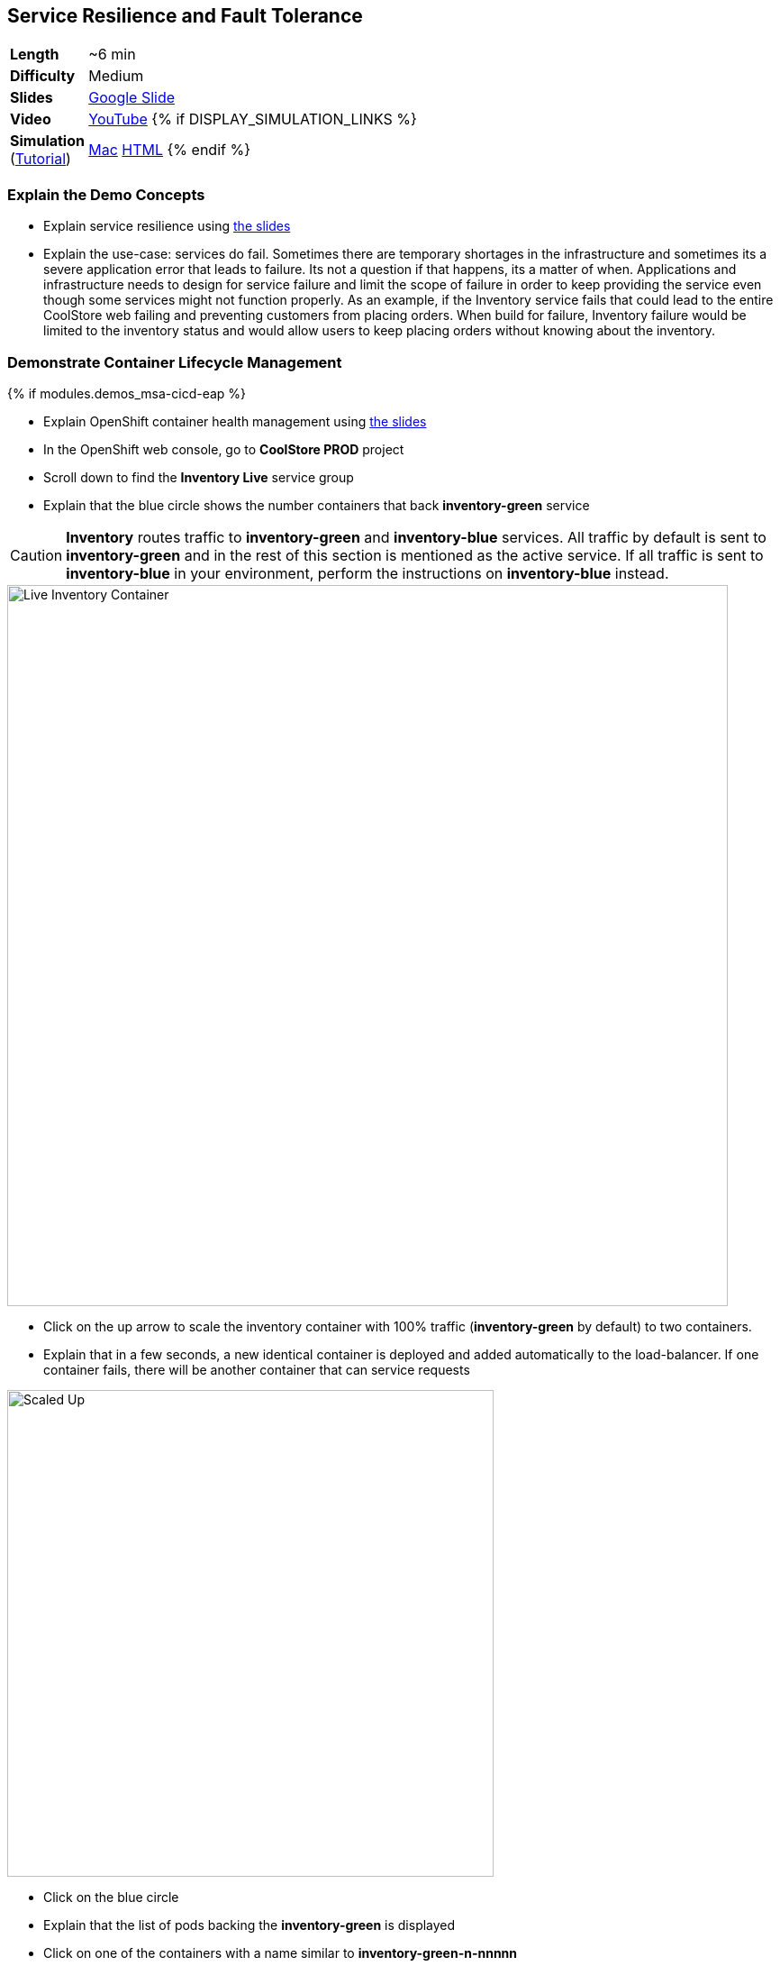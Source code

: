 ## Service Resilience and Fault Tolerance

[cols="1d,7v", width="80%"]
|===
|*Length*|~6 min
|*Difficulty*|Medium
|*Slides*|https://docs.google.com/presentation/d/1bt4k9yB0wDOj0d5WzDCWqftPxIizQ7f5S15LysEGFyQ/edit#slide=id.g1b95a791a8_0_24[Google Slide]
|*Video*|https://www.youtube.com/watch?v=T2JZPQOwyQs&list=PLk57upl23Db1fYboes5JowhAtEB3EWxEP&index=3[YouTube]
{% if DISPLAY_SIMULATION_LINKS %}
|*Simulation*  
(https://drive.google.com/open?id=0B630TpgzAhO_eERmS2lJcDM2OVU[Tutorial]) |https://drive.google.com/open?id=0B630TpgzAhO_N2VmZm5fc0hlc1E[Mac]
https://drive.google.com/open?id=0B630TpgzAhO_LVk5WkstdVBudE0[HTML]
{% endif %}
|===

### Explain the Demo Concepts

* Explain service resilience using https://docs.google.com/presentation/d/1bt4k9yB0wDOj0d5WzDCWqftPxIizQ7f5S15LysEGFyQ/edit#slide=id.g1bbea827f3_0_199[the slides]
* Explain the use-case: services do fail. Sometimes there are temporary
shortages in the infrastructure and sometimes its a severe application
error that leads to failure. Its not a question if that happens, its a
matter of when. Applications and infrastructure needs to design for
service failure and limit the scope of failure in order to keep
providing the service even though some services might not function
properly. As an example, if the Inventory service fails that could lead
to the entire CoolStore web failing and preventing customers from
placing orders. When build for failure, Inventory failure would be
limited to the inventory status and would allow users to keep placing
orders without knowing about the inventory.


### Demonstrate Container Lifecycle Management
{% if modules.demos_msa-cicd-eap %}

* Explain OpenShift container health management using
https://docs.google.com/presentation/d/1bt4k9yB0wDOj0d5WzDCWqftPxIizQ7f5S15LysEGFyQ/edit#slide=id.g1b95a791a8_0_24[the slides]
* In the OpenShift web console, go to *CoolStore PROD* project
* Scroll down to find the *Inventory Live* service group
* Explain that the blue circle shows the number containers that back *inventory-green* service

====
CAUTION: *Inventory* routes traffic to *inventory-green* and *inventory-blue* services. All traffic by
default is sent to *inventory-green* and in the rest of this section is mentioned as the active service.
If all traffic is sent to *inventory-blue* in your environment, perform the instructions on *inventory-blue* instead.
====

image::demos/msa-resilience-inventory.png[Live Inventory Container,width=800,align=center]

* Click on the up arrow to scale the inventory container with 100% traffic (*inventory-green* by default) to two containers.
* Explain that in a few seconds, a new identical container is deployed
and added automatically to the load-balancer. If one container fails,
there will be another container that can service requests

image::demos/msa-resilience-scaled-bg.png[Scaled Up,width=540,align=center]

* Click on the blue circle
* Explain that the list of pods backing the *inventory-green* is displayed
* Click on one of the containers with a name similar to *inventory-green-n-nnnnn*
* Explain that you can see the pod details such as
** The container image that is deployed
** The host that container is deployed on
** Persistent storage attached to the container
** Memory and CPU configurations
** Health and number of times its restarted +
* Click on *Actions* button and then *Delete* to delete this pod

image::demos/msa-resilience-delete-pod-bg.png[Delete Pod,width=920,align=center]

* Click on *Overview* in the left sidebar menu
* Explain that OpenShift immediately realizes that number of pods
backing the *CoolStore GW* service is reduced to 1 while it was declared
to have 2 pods backing this service for high-availability. OpenShift
restarts the removed pod in order to bring the number of pods back to 2 pods.

image::demos/msa-resilience-auto-healing-bg.png[Auto Healing,width=540,align=center]

* Explain that OpenShift allows distinguishing between failures that
might resolve with a restart and more severe issues that need required
further investigation. In latter cases, OpenShift is able to remove
those pods from the load-balancer and send user to the healthy
containers

{% else %}

* Explain OpenShift container health management using
https://docs.google.com/presentation/d/1bt4k9yB0wDOj0d5WzDCWqftPxIizQ7f5S15LysEGFyQ/edit#slide=id.g1b95a791a8_0_24[the slides]
* In the OpenShift web console, go to *CoolStore PROD* project
* Scroll down to find the *Inventory* service group
* Explain that the blue circle shows the number containers that back *inventory* service
* Click on the up arrow to scale the inventory container to two containers.
* Explain that in a few seconds, a new identical container is deployed
and added automatically to the load-balancer. If one container fails,
there will be another container that can service requests

image::demos/msa-resilience-scaled.png[Scaled Up,width=540,align=center]

* Click on the blue circle
* Explain that the list of pods backing the *inventory* is displayed
* Click on one of the containers with a name similar to *inventory-n-nnnnn*
* Explain that you can see the pod details such as
** The container image that is deployed
** The host that container is deployed on
** Persistent storage attached to the container
** Memory and CPU configurations
** Health and number of times its restarted +
* Click on *Actions* button and then *Delete* to delete this pod

image::demos/msa-resilience-delete-pod.png[Delete Pod,width=920,align=center]

* Click on *Overview* in the left sidebar menu
* Explain that OpenShift immediately realizes that number of pods
backing the *CoolStore GW* service is reduced to 1 while it was declared
to have 2 pods backing this service for high-availability. OpenShift
restarts the removed pod in order to bring the number of pods back to 2 pods.

image::demos/msa-resilience-auto-healing.png[Auto Healing,width=540,align=center]

* Explain that OpenShift allows distinguishing between failures that
might resolve with a restart and more severe issues that need required
further investigation. In latter cases, OpenShift is able to remove
those pods from the load-balancer and send user to the healthy
containers

{% endif %}

### Demonstrate Service Resilience and Preventing Cascading Failures

* Explain service resilience using
https://docs.google.com/presentation/d/1bt4k9yB0wDOj0d5WzDCWqftPxIizQ7f5S15LysEGFyQ/edit#slide=id.g20ea0141cf_0_132[the slides]
* Click on *Web UI* route: {{COOLSTORE_WEB_PROD_URL}}

image::demos/msa-resilience-web-inventory.png[Inventory Service,width=600,align=center]

* Explain the inventory number displayed near each product coming from the inventory service
* Go back to OpenShift Web Console and click on *Hystrix Dashboard* route URL and click on *Monitor Stream* button: {{HYSTRIX_PROD_URL}}

image::demos/msa-resilience-hystrix.png[Hystrix Dashboard,width=800,align=center]

* Explain that *Hystrix* is one of the components in *Netflix OSS* which implements
the circuit breaker pattern. There are 3 circuits in the *Coolstore GW* service where
API calls are made to the *Cart*, *Catalog* and *Inventory* back-end services. The circuit-breaker
protects the gateway against cascading failures and black-lists failing back-ends for a configurable
period of time so that services don't slow down because of back-end services failing. A fallback mechanism
can be provided which tells *Hystrix* what to do instead of calling the failing back-end whenever the
circuit for that specific back-end is *Open*. After a configuration amount of time, calls will be sent
again to the back-end service with the hope that the service is recovered.

image::demos/msa-resilience-hystrix-circuits.png[Hystrix Dashboard,width=800,align=center]

* Go back to OpenShift Web Console and click twice on the down arrow on *inventory-green* pods blue circle. Click
on *Scale Down* button when it asks for confirmation in order to scale to 0
* Go to *Web UI* again and refresh the page: {{COOLSTORE_WEB_PROD_URL}}
* Explain that the inventory number has disappeared from the *CoolStore* since the back-end service is
down, however the store does not fail because of that and continues to allow customers make orders despite
the partial reduced functionality.

image::demos/msa-resilience-web-inventory-down.png[Inventory Service Down,width=600,align=center]

* Refresh the *Coolstore Web UI* multiple times (at least 5 times!)
* Go back to OpenShift Web Console and click on *Hystrix Dashboard* route URL again and click on *Monitor Stream* button: {{HYSTRIX_PROD_URL}}
* Explain that since the *Inventory* service is down, the inventory circuit in *Coolstore GW* has become *Open* which means it has been
blacklisted for a period of time and no calls would be made to the *Inventory* service during that period.

image::demos/msa-resilience-hystrix-circuits-open.png[Hystrix Dashboard,width=800,align=center]

* Refresh *Hystrix Dashboard*
* Explain that after a period of time (5 seconds in this demo), the circuit becomes *Closed* again and the *Inventory*
service is removed from the blacklist. Expectedly, further failures would *Open* the circuit again.

* Go back to OpenShift Web Console and click on up arrow near *inventory-green* to scale the *Inventory*
service back up to 1.
